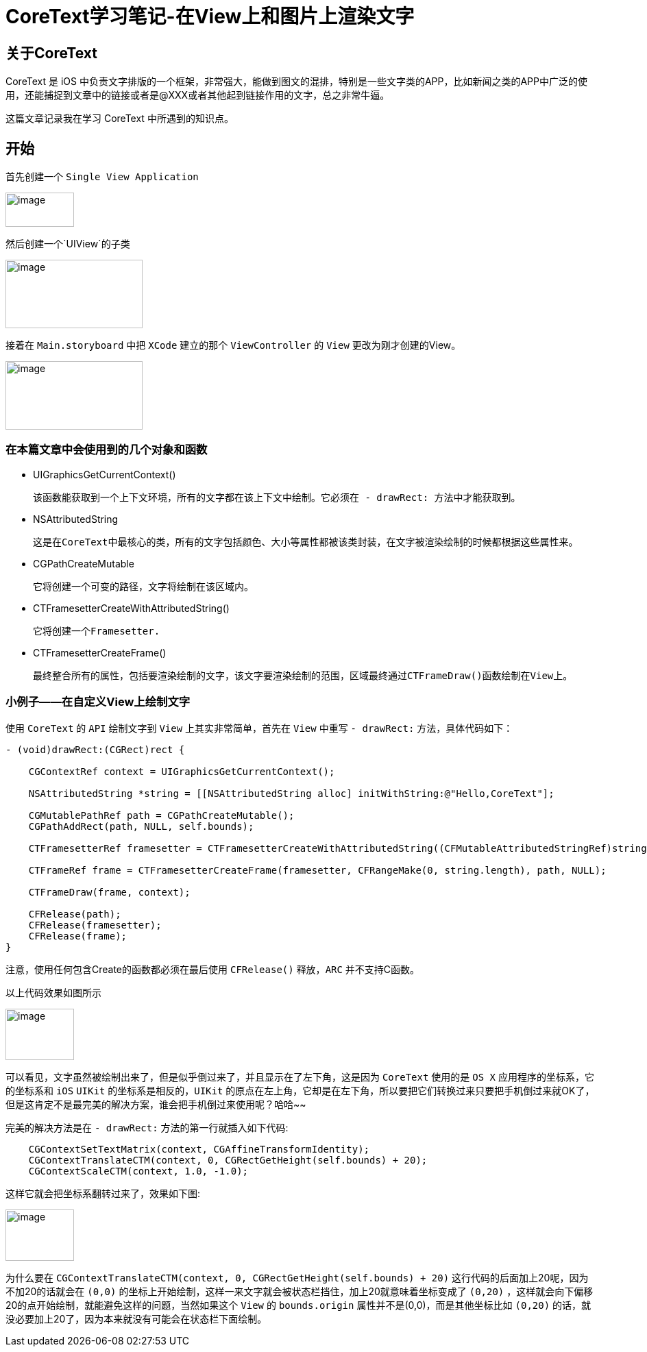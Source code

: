 = CoreText学习笔记-在View上和图片上渲染文字
:hp-alt-title: CoreText part 1


== 关于CoreText
CoreText 是 iOS 中负责文字排版的一个框架，非常强大，能做到图文的混排，特别是一些文字类的APP，比如新闻之类的APP中广泛的使用，还能捕捉到文章中的链接或者是@XXX或者其他起到链接作用的文字，总之非常牛逼。

这篇文章记录我在学习 CoreText 中所遇到的知识点。

== 开始

首先创建一个 `Single View Application`

image::http://ac-uoe5d82x.clouddn.com/18nR7uFHQhw9KoPlXhANtAiJHkyUIKrTSFKTOVKe.png[image, 100, 50]

然后创建一个`UIView`的子类

image::http://ac-uoe5d82x.clouddn.com/8M4eHJjTlWOVjr6bBqHl5B4llRSU8s03zr4kFdNO.png[image, 200, 100]

接着在 `Main.storyboard` 中把 `XCode` 建立的那个 `ViewController` 的 `View` 更改为刚才创建的View。

image::http://ac-uoe5d82x.clouddn.com/WHAwVM09wade5kKT0dFLNjJMUBgMaIp3CmnF8T8F.png[image, 200, 100]

=== 在本篇文章中会使用到的几个对象和函数

* UIGraphicsGetCurrentContext()
 
 该函数能获取到一个上下文环境，所有的文字都在该上下文中绘制。它必须在 - drawRect: 方法中才能获取到。

* NSAttributedString
 
 这是在CoreText中最核心的类，所有的文字包括颜色、大小等属性都被该类封装，在文字被渲染绘制的时候都根据这些属性来。
 
 
* CGPathCreateMutable
 
 它将创建一个可变的路径，文字将绘制在该区域内。
 
* CTFramesetterCreateWithAttributedString()

 它将创建一个Framesetter.
 
* CTFramesetterCreateFrame()
 
 最终整合所有的属性，包括要渲染绘制的文字，该文字要渲染绘制的范围，区域最终通过CTFrameDraw()函数绘制在View上。
 
 
=== 小例子——在自定义View上绘制文字


使用 `CoreText` 的 `API` 绘制文字到 `View` 上其实非常简单，首先在 `View` 中重写 `- drawRect:` 方法，具体代码如下：

```
- (void)drawRect:(CGRect)rect {

    CGContextRef context = UIGraphicsGetCurrentContext();
    
    NSAttributedString *string = [[NSAttributedString alloc] initWithString:@"Hello,CoreText"];
    
    CGMutablePathRef path = CGPathCreateMutable();
    CGPathAddRect(path, NULL, self.bounds);
    
    CTFramesetterRef framesetter = CTFramesetterCreateWithAttributedString((CFMutableAttributedStringRef)string);
    
    CTFrameRef frame = CTFramesetterCreateFrame(framesetter, CFRangeMake(0, string.length), path, NULL);
    
    CTFrameDraw(frame, context);
    
    CFRelease(path);
    CFRelease(framesetter);
    CFRelease(frame);
}
```

注意，使用任何包含Create的函数都必须在最后使用 `CFRelease()` 释放，`ARC` 并不支持C函数。

以上代码效果如图所示

image::http://ac-uoe5d82x.clouddn.com/KY8BaWRusjrvr7mHu5mlcGoJ3dEUAnCSYuMjzxQs.png[image, 100, 75]

可以看见，文字虽然被绘制出来了，但是似乎倒过来了，并且显示在了左下角，这是因为 `CoreText` 使用的是 `OS X` 应用程序的坐标系，它的坐标系和 `iOS` `UIKit` 的坐标系是相反的，`UIKit` 的原点在左上角，它却是在左下角，所以要把它们转换过来只要把手机倒过来就OK了，但是这肯定不是最完美的解决方案，谁会把手机倒过来使用呢？哈哈~~

完美的解决方法是在 `- drawRect:` 方法的第一行就插入如下代码:

```
    CGContextSetTextMatrix(context, CGAffineTransformIdentity);
    CGContextTranslateCTM(context, 0, CGRectGetHeight(self.bounds) + 20);
    CGContextScaleCTM(context, 1.0, -1.0);
```

这样它就会把坐标系翻转过来了，效果如下图:

image::http://ac-uoe5d82x.clouddn.com/Y0837pqPFOI9Sj95Emyzl15h8JNJIcG6M2OqwbL6.png[image, 100, 75]

为什么要在 `CGContextTranslateCTM(context, 0, CGRectGetHeight(self.bounds) + 20)` 这行代码的后面加上20呢，因为不加20的话就会在 `(0,0)` 的坐标上开始绘制，这样一来文字就会被状态栏挡住，加上20就意味着坐标变成了 `(0,20)` ，这样就会向下偏移20的点开始绘制，就能避免这样的问题，当然如果这个 `View` 的 `bounds.origin` 属性并不是(0,0)，而是其他坐标比如 `(0,20)` 的话，就没必要加上20了，因为本来就没有可能会在状态栏下面绘制。